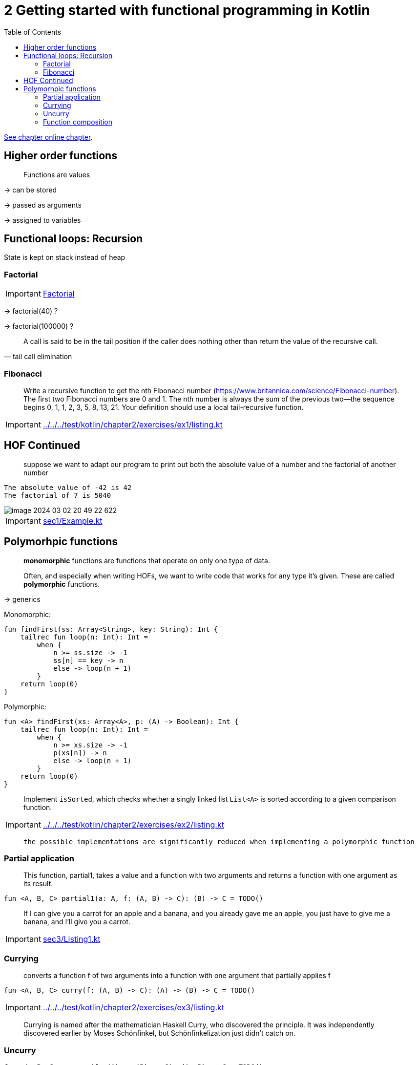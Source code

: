 = 2 Getting started with functional programming in Kotlin
:toc:
:icons: font
:url-quickref: https://livebook.manning.com/book/functional-programming-in-kotlin/chapter-2/

{url-quickref}[See chapter online chapter].

== Higher order functions

> Functions are values

-> can be stored

-> passed as arguments

-> assigned to variables

== Functional loops: Recursion

State is kept on stack instead of heap

=== Factorial

IMPORTANT: xref:sec1/Listing1.kt[Factorial]

-> factorial(40) ?

-> factorial(100000) ?

[quote, tail call elimination]
____
A call is said to be in the tail position if the caller does nothing other than return the value of the recursive call.
____

=== Fibonacci

> Write a recursive function to get the nth Fibonacci number (https://www.britannica.com/science/Fibonacci-number). The first two Fibonacci numbers are 0 and 1. The nth number is always the sum of the previous two—the sequence begins 0, 1, 1, 2, 3, 5, 8, 13, 21. Your definition should use a local tail-recursive function.

IMPORTANT: xref:../../../test/kotlin/chapter2/exercises/ex1/listing.kt[]


== HOF Continued

> suppose we want to adapt our program to print out both the absolute value of a number and the factorial of another number

----
The absolute value of -42 is 42
The factorial of 7 is 5040
----

image::image-2024-03-02-20-49-22-622.png[]

IMPORTANT: xref:sec1/Example.kt[]

== Polymorhpic functions

> *monomorphic* functions are functions that operate on only one type of data.

> Often, and especially when writing HOFs, we want to write code that works for any type it’s given. These are called *polymorphic* functions.

-> generics


Monomorphic:
[source, kotlin]
----
fun findFirst(ss: Array<String>, key: String): Int {
    tailrec fun loop(n: Int): Int =
        when {
            n >= ss.size -> -1
            ss[n] == key -> n
            else -> loop(n + 1)
        }
    return loop(0)
}
----

Polymorphic:
[source, kotlin]
----
fun <A> findFirst(xs: Array<A>, p: (A) -> Boolean): Int {
    tailrec fun loop(n: Int): Int =
        when {
            n >= xs.size -> -1
            p(xs[n]) -> n
            else -> loop(n + 1)
        }
    return loop(0)
}
----


> Implement `isSorted`, which checks whether a singly linked list `List<A>` is sorted according to a given comparison function.

IMPORTANT: xref:../../../test/kotlin/chapter2/exercises/ex2/listing.kt[]

>  the possible implementations are significantly reduced when implementing a polymorphic function

=== Partial application


> This function, partial1, takes a value and a function with two arguments and returns a function with one argument as its result.

[source, kotlin]
----
fun <A, B, C> partial1(a: A, f: (A, B) -> C): (B) -> C = TODO()
----
> If I can give you a carrot for an apple and a banana, and you already gave me an apple, you just have to give me a banana, and I’ll give you a carrot.


IMPORTANT: xref:sec3/Listing1.kt[]

=== Currying

> converts a function f of two arguments into a function with one argument that partially applies f

[source, kotlin]
----
fun <A, B, C> curry(f: (A, B) -> C): (A) -> (B) -> C = TODO()
----

IMPORTANT: xref:../../../test/kotlin/chapter2/exercises/ex3/listing.kt[]

> Currying is named after the mathematician Haskell Curry, who discovered the principle. It was independently discovered earlier by Moses Schönfinkel, but Schönfinkelization just didn’t catch on.


=== Uncurry
[source, kotlin]
----
fun <A, B, C> uncurry(f: (A) -> (B) -> C): (A, B) -> C = TODO()
----

IMPORTANT: xref:../../../test/kotlin/chapter2/exercises/ex4/listing.kt[]

=== Function composition

> feeds the output of one function to the input of another function.

[source, kotlin]
----
fun <A, B, C> compose(f: (B) -> C, g: (A) -> B): (A) -> C = TODO()
----
IMPORTANT: xref:../../../test/kotlin/chapter2/exercises/ex5/listing.kt[]


.Runar Bjarnason:
> Constraints liberate, liberties constrain


